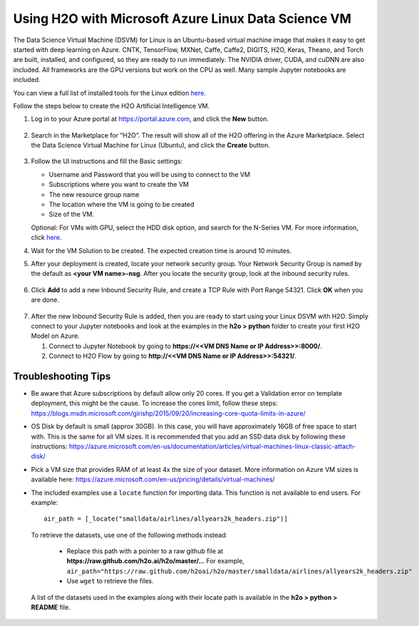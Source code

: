 Using H2O with Microsoft Azure Linux Data Science VM
~~~~~~~~~~~~~~~~~~~~~~~~~~~~~~~~~~~~~~~~~~~~~~~~~~~~

The Data Science Virtual Machine (DSVM) for Linux is an Ubuntu-based virtual machine image that makes it easy to get started with deep learning on Azure. CNTK, TensorFlow, MXNet, Caffe, Caffe2, DIGITS, H2O, Keras, Theano, and Torch are built, installed, and configured, so they are ready to run immediately. The NVIDIA driver, CUDA, and cuDNN are also included. All frameworks are the GPU versions but work on the CPU as well. Many sample Jupyter notebooks are included.

You can view a full list of installed tools for the Linux edition `here <https://docs.microsoft.com/en-us/azure/machine-learning/machine-learning-data-science-virtual-machine-overview>`__.

Follow the steps below to create the H2O Artificial Intelligence VM.

1. Log in to your Azure portal at `https://portal.azure.com <https://portal.azure.com>`__, and click the **New** button.  

  .. figure:: ../images/azurelin_new.png
     :alt: Create a new VM

2. Search in the Marketplace for “H2O”. The result will show all of the H2O offering in the Azure Marketplace. Select the Data Science Virtual Machine for Linux (Ubuntu), and click the **Create** button.

  .. figure:: ../images/azurelin_h2o_dsvm.png
     :alt: Data Science VM for Linux

3. Follow the UI instructions and fill the Basic settings: 
   
   - Username and Password that you will be using to connect to the VM
   - Subscriptions where you want to create the VM
   - The new resource group name
   - The location where the VM is going to be created
   - Size of the VM. 

   Optional: For VMs with GPU, select the HDD disk option, and search for the N-Series VM. For more information, click `here <http://gpu.azure.com/>`__. 

4. Wait for the VM Solution to be created. The expected creation time is around 10 minutes.

5. After your deployment is created, locate your network security group. Your Network Security Group is named by the default as **<your VM name>-nsg**. After you locate the security group, look at the inbound security rules.  

  .. figure:: ../images/azurelin_inbound_secrules.png
     :alt: Inbound security rules

6. Click **Add** to add a new Inbound Security Rule, and create a TCP Rule with Port Range 54321. Click **OK** when you are done.

  .. figure:: ../images/azurelin_add_inbound_secrule.png
     :alt: Add inbound security rule

7. After the new Inbound Security Rule is added, then you are ready to start using your Linux DSVM with H2O. Simply connect to your Jupyter notebooks and look at the examples in the **h2o > python** folder to create your first H2O Model on Azure. 

   1. Connect to Jupyter Notebook by going to **https://<<VM DNS Name or IP Address>>:8000/**.
   2. Connect to H2O Flow by going to **http://<<VM DNS Name or IP Address>>:54321/**.

Troubleshooting Tips
'''''''''''''''''''' 

- Be aware that Azure subscriptions by default allow only 20 cores. If you get a Validation error on template deployment, this might be the cause. To increase the cores limit, follow these steps: `https://blogs.msdn.microsoft.com/girishp/2015/09/20/increasing-core-quota-limits-in-azure/ <https://blogs.msdn.microsoft.com/girishp/2015/09/20/increasing-core-quota-limits-in-azure/>`__
- OS Disk by default is small (approx 30GB). In this case, you will have approximately 16GB of free space to start with. This is the same for all VM sizes. It is recommended that you add an SSD data disk by following these instructions: `https://azure.microsoft.com/en-us/documentation/articles/virtual-machines-linux-classic-attach-disk/ <https://azure.microsoft.com/en-us/documentation/articles/virtual-machines-linux-classic-attach-disk/>`__
- Pick a VM size that provides RAM of at least 4x the size of your dataset. More information on Azure VM sizes is available here: `https://azure.microsoft.com/en-us/pricing/details/virtual-machines/ <https://azure.microsoft.com/en-us/pricing/details/virtual-machines/>`__
- The included examples use a ``locate`` function for importing data. This function is not available to end users. For example:

  :: 

    air_path = [_locate("smalldata/airlines/allyears2k_headers.zip")]

 To retrieve the datasets, use one of the following methods instead:

  - Replace this path with a pointer to a raw github file at **https://raw.github.com/h2o.ai/h2o/master/..**. For example, ``air_path="https://raw.github.com/h2oai/h2o/master/smalldata/airlines/allyears2k_headers.zip"``
  - Use ``wget`` to retrieve the files.

 A list of the datasets used in the examples along with their locate path is available in the **h2o > python > README** file.